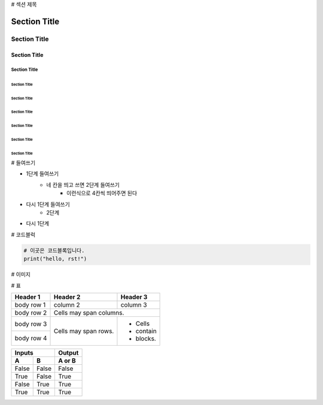 # 섹션 제목 

===============
 Section Title
===============

---------------
 Section Title
---------------

Section Title
=============

Section Title
-------------

Section Title
'''''''''''''

Section Title
.............

Section Title
~~~~~~~~~~~~~

Section Title
*************

Section Title
+++++++++++++

Section Title
^^^^^^^^^^^^^

# 들여쓰기

- 1단계 들여쓰기
    - 네 칸을 띄고 쓰면 2단계 들여쓰기
        - 이런식으로 4칸씩 띄어주면 된다
- 다시 1단계 들여쓰기
    - 2단계
- 다시 1단계

# 코드블럭

.. code::

    # 이곳은 코드블록입니다.
    print("hello, rst!") 
    
# 이미지

.. image:: 이미지경로
    :height: 250
    :width: 250
    :scale: 50
    :alt: 이미지 설명

# 표

+------------+------------+-----------+ 
| Header 1   | Header 2   | Header 3  | 
+============+============+===========+ 
| body row 1 | column 2   | column 3  | 
+------------+------------+-----------+ 
| body row 2 | Cells may span columns.| 
+------------+------------+-----------+ 
| body row 3 | Cells may  | - Cells   | 
+------------+ span rows. | - contain | 
| body row 4 |            | - blocks. | 
+------------+------------+-----------+

=====  =====  ====== 
   Inputs     Output 
------------  ------ 
  A      B    A or B 
=====  =====  ====== 
False  False  False 
True   False  True 
False  True   True 
True   True   True 
=====  =====  ======


